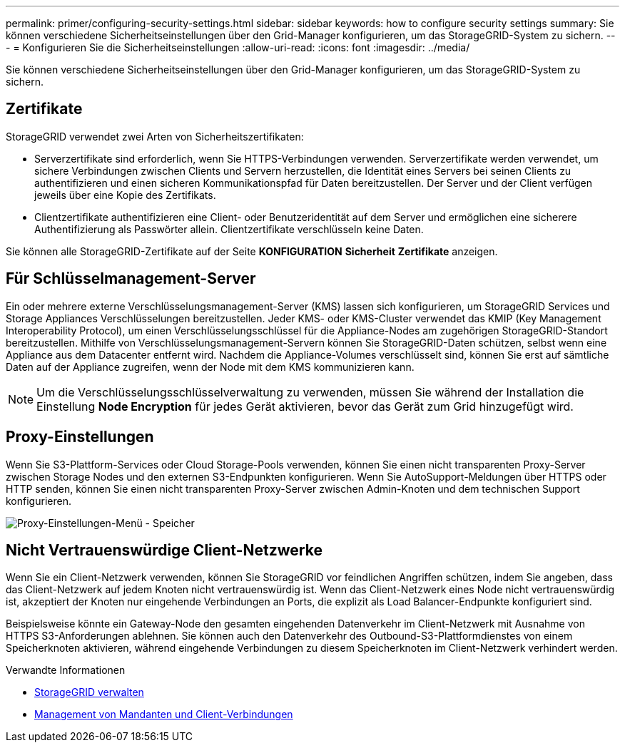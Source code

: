 ---
permalink: primer/configuring-security-settings.html 
sidebar: sidebar 
keywords: how to configure security settings 
summary: Sie können verschiedene Sicherheitseinstellungen über den Grid-Manager konfigurieren, um das StorageGRID-System zu sichern. 
---
= Konfigurieren Sie die Sicherheitseinstellungen
:allow-uri-read: 
:icons: font
:imagesdir: ../media/


[role="lead"]
Sie können verschiedene Sicherheitseinstellungen über den Grid-Manager konfigurieren, um das StorageGRID-System zu sichern.



== Zertifikate

StorageGRID verwendet zwei Arten von Sicherheitszertifikaten:

* Serverzertifikate sind erforderlich, wenn Sie HTTPS-Verbindungen verwenden. Serverzertifikate werden verwendet, um sichere Verbindungen zwischen Clients und Servern herzustellen, die Identität eines Servers bei seinen Clients zu authentifizieren und einen sicheren Kommunikationspfad für Daten bereitzustellen. Der Server und der Client verfügen jeweils über eine Kopie des Zertifikats.
* Clientzertifikate authentifizieren eine Client- oder Benutzeridentität auf dem Server und ermöglichen eine sicherere Authentifizierung als Passwörter allein. Clientzertifikate verschlüsseln keine Daten.


Sie können alle StorageGRID-Zertifikate auf der Seite *KONFIGURATION* *Sicherheit* *Zertifikate* anzeigen.



== Für Schlüsselmanagement-Server

Ein oder mehrere externe Verschlüsselungsmanagement-Server (KMS) lassen sich konfigurieren, um StorageGRID Services und Storage Appliances Verschlüsselungen bereitzustellen. Jeder KMS- oder KMS-Cluster verwendet das KMIP (Key Management Interoperability Protocol), um einen Verschlüsselungsschlüssel für die Appliance-Nodes am zugehörigen StorageGRID-Standort bereitzustellen. Mithilfe von Verschlüsselungsmanagement-Servern können Sie StorageGRID-Daten schützen, selbst wenn eine Appliance aus dem Datacenter entfernt wird. Nachdem die Appliance-Volumes verschlüsselt sind, können Sie erst auf sämtliche Daten auf der Appliance zugreifen, wenn der Node mit dem KMS kommunizieren kann.


NOTE: Um die Verschlüsselungsschlüsselverwaltung zu verwenden, müssen Sie während der Installation die Einstellung *Node Encryption* für jedes Gerät aktivieren, bevor das Gerät zum Grid hinzugefügt wird.



== Proxy-Einstellungen

Wenn Sie S3-Plattform-Services oder Cloud Storage-Pools verwenden, können Sie einen nicht transparenten Proxy-Server zwischen Storage Nodes und den externen S3-Endpunkten konfigurieren. Wenn Sie AutoSupport-Meldungen über HTTPS oder HTTP senden, können Sie einen nicht transparenten Proxy-Server zwischen Admin-Knoten und dem technischen Support konfigurieren.

image::../media/proxy_settings_menu_storage.png[Proxy-Einstellungen-Menü - Speicher]



== Nicht Vertrauenswürdige Client-Netzwerke

Wenn Sie ein Client-Netzwerk verwenden, können Sie StorageGRID vor feindlichen Angriffen schützen, indem Sie angeben, dass das Client-Netzwerk auf jedem Knoten nicht vertrauenswürdig ist. Wenn das Client-Netzwerk eines Node nicht vertrauenswürdig ist, akzeptiert der Knoten nur eingehende Verbindungen an Ports, die explizit als Load Balancer-Endpunkte konfiguriert sind.

Beispielsweise könnte ein Gateway-Node den gesamten eingehenden Datenverkehr im Client-Netzwerk mit Ausnahme von HTTPS S3-Anforderungen ablehnen. Sie können auch den Datenverkehr des Outbound-S3-Plattformdienstes von einem Speicherknoten aktivieren, während eingehende Verbindungen zu diesem Speicherknoten im Client-Netzwerk verhindert werden.

.Verwandte Informationen
* xref:../admin/index.adoc[StorageGRID verwalten]
* xref:managing-tenants-and-client-connections.adoc[Management von Mandanten und Client-Verbindungen]

